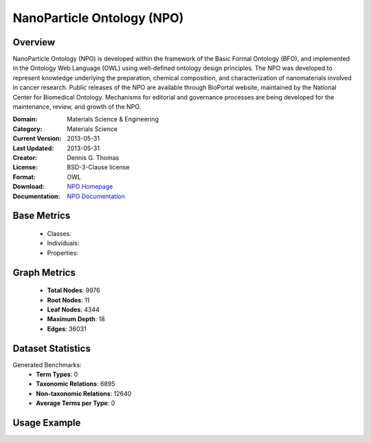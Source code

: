 NanoParticle Ontology (NPO)
============================

Overview
-----------------
NanoParticle Ontology (NPO) is developed within the framework of the Basic Formal Ontology (BFO), and implemented in the Ontology Web Language (OWL) using well-defined ontology design principles. The NPO was developed to represent knowledge underlying the preparation, chemical composition, and characterization of nanomaterials involved in cancer research. Public releases of the NPO are available through BioPortal website, maintained by the National Center for Biomedical Ontology. Mechanisms for editorial and governance processes are being developed for the maintenance, review, and growth of the NPO.

:Domain: Materials Science & Engineering
:Category: Materials Science
:Current Version: 2013-05-31
:Last Updated: 2013-05-31
:Creator: Dennis G. Thomas
:License: BSD-3-Clause license
:Format: OWL
:Download: `NPO Homepage <https://github.com/sobolevnrm/npo?tab=readme-ov-file>`_
:Documentation: `NPO Documentation <https://github.com/sobolevnrm/npo?tab=readme-ov-file>`_

Base Metrics
---------------
    - Classes:
    - Individuals:
    - Properties:

Graph Metrics
------------------
    - **Total Nodes**: 9976
    - **Root Nodes**: 11
    - **Leaf Nodes**: 4344
    - **Maximum Depth**: 18
    - **Edges**: 36031

Dataset Statistics
-------------------
Generated Benchmarks:
    - **Term Types**: 0
    - **Taxonomic Relations**: 6895
    - **Non-taxonomic Relations**: 12640
    - **Average Terms per Type**: 0

Usage Example
------------------
.. code-block:: python
    from ontolearner.ontology import NPO

    # Initialize and load ontology
    ontology = NPO()
    ontology.load("path/to/npo-asserted.owl")

    # Extract datasets
    data = ontology.extract()

    # Access specific relations
    term_types = data.term_typings
    taxonomic_relations = data.type_taxonomies
    non_taxonomic_relations = data.type_non_taxonomic_relations

